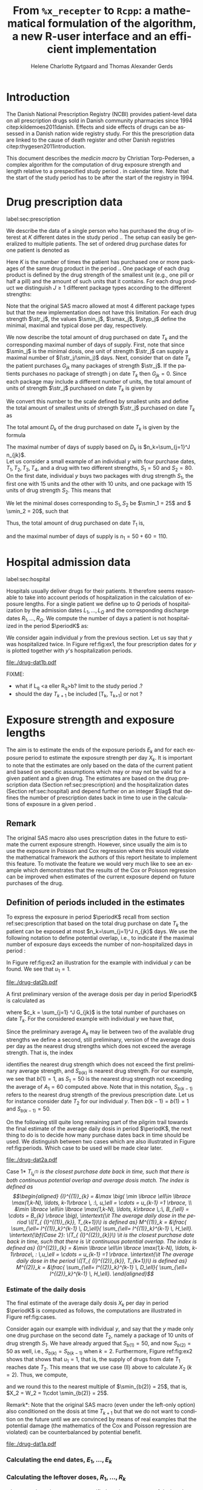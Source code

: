 * Introduction

The Danish National Prescription Registry (NCBI) provides
patient-level data on all prescription drugs sold in Danish
community pharmacies since 1994 citep:kildemoes2011danish. Effects and
side effects of drugs can be assessed in a Danish nation wide registry
study. For this the prescription data are linked to the cause of death
register and other Danish registries citep:thygesen2011introduction.

This document describes the /medicin macro/ by Christian
Torp-Pedersen, a complex algorithm for the computation of drug
exposure strength and length relative to a prespecified study period
$\period$ in calendar time. Note that the start of the study period has to be after the
start of the registry in 1994.




* Drug prescription data
label:sec:prescription

We describe the data of a single person who has purchased the drug of
interest at ${K}$ different dates in the study period \period. The
setup can easily be generalized to multiple patients. The set of
ordered drug purchase dates for one patient is denoted as
\begin{equation*}
{T}_1< \cdots< {T}_{K}.
\end{equation*}
Here \(K\) is the number of times the patient has purchased one or
more packages of the same drug product in the period \(\period\). One
package of each drug product is defined by the drug strength 
of the smallest unit (e.g., one pill or half a pill) and the amount of
such units that it contains. For each drug product we distinguish \(J\ge 1\)
different package types according to the different strengths: 
\begin{equation*}
\str_1 <\dots< \str_J.
\end{equation*}
Note that the original SAS macro allowed at most 4 different package
types but that the new implementation does not have this
limitation. For each drug strength \(\str_j\), the values \(\smin_j\),
\(\smax_j\), \(\styp_j\) define the minimal, maximal and typical dose
per day, respectively. 

We now describe the total amount of drug purchased on date \(T_k\) and
the corresponding maximal number of days of supply. First, note that
since \(\smin_j\) is the minimal dosis, one unit of strength
\(\str_j\) can supply a maximal number of \((\str_j/\smin_j)\)
days. Next, consider that on date \(T_k\) the patient purchases
\(G_{jk}\) many packages of strength \(\str_j\). If the patients
purchases no package of strength j on date \(T_k\) then
\(G_{jk}=0\). Since each package may include a different number of
units, the total amount of units of strength \(\str_j\) purchased on date
\(T_k\) is given by
\begin{equation*}
m_{jk}=\sum_{g=1}^{G_{jk}}\text{(number of units in package \(g\))}
\end{equation*}
We convert this number to the scale defined by smallest units and
define the total amount of smallest units of strength \(\str_j\)
purchased on date \(T_k\) as
\begin{equation*}
n_{jk} = m_{jk} \frac{\str_j}{\smin_j}.
\end{equation*}
The total amount \(D_k\) of the drug purchased on date \(T_k\) is
given by the formula
\begin{align*}
D_k=
 \sum_{j=1}^J m_{jk} S_{j} = \sum_{j=1}^J n_{jk}\smin_{j}.
\end{align*}
The maximal number of days of supply based on \(D_k\) is 
\(n_k=\sum_{j=1}^J n_{jk}\).\\

Let us consider a small example of an individual \(y\) with four
purchase dates, \(T_1, T_2, T_3, T_4\), and a drug with two
different strengths, \(S_1=50\) and \(S_2=80\). On the first date, individual \(y
\) buys two packages with drug strength \(S_1\), the first one with 15
units and the other with 10 units, and one package with   15 units of 
drug strength \(S_2\). This means that
\begin{align*}
m_{1,1} = 15 + 10 = 25, \qquad m_{2, 1} = 15.
\end{align*}
We let the minimal doses corresponding to \(S_1, S_2\) be \(\smin_1 = 25\) and \( \smin_2 = 20\), such that 
\begin{align*}
n_{1, 1} = 25 \cdot \tfrac{50}{25} = 50, \qquad 
n_{2, 1} = 15 \cdot \tfrac{80}{20} = 60. 
\end{align*}
Thus, the total amount of drug purchased on date \(T_1\) is, 
\begin{align*}
D_1 = 50\cdot 10 + 60\cdot 20 = 1700,
\end{align*}
and the maximal number of days of supply is \(n_1 = 50 + 60=110 \).

 

* Hospital admission data
label:sec:hospital

Hospitals usually deliver drugs for their patients. It therefore seems
reasonable to take into account periods of hospitalization in the
calculation of exposure lengths. For a single patient we define up to
\(Q\) periods of hospitalization by the admission dates ${L}_1,\ldots,
{L}_{{Q}}$ and the corresponding discharge dates ${R}_1,\ldots,
{R}_{{Q}}$. We compute the number of days a patient is not
hospitalized in the period \(\periodK\) as:
\begin{align*}
H_k &= \left({T}_{k+1} - {T}_{k}\right) - \sum_{q=1}^{{Q}} \max \big( 0,\,\min \left({T}_{k+1},{R}_{q}\right) - \max\left({T}_{k}, {L}_{q}\right)\big)
\end{align*}

We consider again individual \(y \) from the previous section. Let us
say that \(y\) was hospitalized twice. In Figure ref:fig:ex1, the four
prescription dates for \(y \) is plotted together with \(y\)'s
hospitalization periods.

#+BEGIN_SRC R :results graphics :file "./drug-dat1b.pdf" :exports results  :session *R* :width 10 :height 3
if (system("echo $USER",intern=TRUE)=="tag"){
    setwd("~/research/SoftWare/heaven/worg/")
} else{
    setwd("~/research/Software/medicin-macro/heaven/worg/")
}
par(mar=c(3.1,3.1,3.1,3.1))

T  <- c("2012-06-08", "2012-10-11", "2012-12-01", "2013-01-05")
LR <- list(c("2012-07-02", "2012-07-21"),
           c("2012-08-23", "2012-08-31"))

## set.seed(9)
## vt <- sort(round(sample(100, 5)/5)*5)
vt <- sapply(T, as.Date)

plot(0,0,type="n",xlim=c(vt[1]-10,vt[4]+10),ylim=c(0,120),xlab="Calendar time",ylab="", 
     yaxt='n', xaxt='n', axes=FALSE)
#title(main="Case II")

axis(1, at=vt, labels=T, las=0)

points(vt, rep(50, length(vt)), pch=19)

ssegs <- function(a, b, pos, pos2=1, col="black", lwd=1, lty=1){
    segments(x0=a, x1=b, y0=pos, y1=pos, lwd=lwd, col=col, lty=lty)
    segments(x0=a, x1=a, y0=pos-pos2, y1=pos+pos2, lwd=lwd, col=col)
    segments(x0=b, x1=b, y0=pos-pos2, y1=pos+pos2, lwd=lwd, col=col)
}

ssegs(as.Date(LR[[1]][1]), as.Date(LR[[1]][2]), 50, col="red", lty=2)
ssegs(as.Date(LR[[2]][1]), as.Date(LR[[2]][2]), 50, col="red", lty=2)

ssegs(as.Date(T[1]), as.Date(LR[[1]][1]), 50)
ssegs(as.Date(LR[[1]][2]), as.Date(LR[[2]][1]), 50)
ssegs(as.Date(LR[[2]][2]), as.Date(T[2]), 50)

ssegs(as.Date(T[2]), as.Date(T[3]), 50)
ssegs(as.Date(T[3]), as.Date(T[4]), 50)

segments(as.Date(T[1]), as.Date(T[1]), y0=0, y1=80, lty=2)
segments(as.Date(T[2]), as.Date(T[2]), y0=0, y1=80, lty=2)
segments(as.Date(T[3]), as.Date(T[3]), y0=0, y1=80, lty=2)
segments(as.Date(T[4]), as.Date(T[4]), y0=0, y1=80, lty=2)

legend("top", bty="n",
   c("days non-hospitalized","days hospitalized"), lty=c(1, 2), col=c("black", "red"))


#+END_SRC



#+LABEL: fig:ex1
#+ATTR_LATEX: :width 0.8 \textwidth
#+CAPTION: Example of an individual with four prescription dates (marked with bullets) and two periods of hospitalization. 
#+RESULTS:
[[file:./drug-dat1b.pdf]]


FIXME: 
- what if L_q <a eller R_q>b? limit to the study period \period?
- should the day \(T_{k+1}\) be included [T_k, T_{k+1}] or not \periodK?

* Exposure strength and exposure lengths

The aim is to estimate the ends of the exposure periods \(E_k\) and
for each exposure period to estimate the exposure strength per day
\(X_k\). It is important to note that the estimates are only based on
the data of the current patient and based on specific assumptions
which may or may not be valid for a given patient and a given drug.
The estimates are based on the drug prescription data (Section
ref:sec:prescription) and the hospitalization dates (Section
ref:sec:hospital) and depend further on an integer \(\lag\) that
defines the number of prescription dates back in time to use in the
calculations of exposure in a given period \periodK.

** Remark
The original SAS macro also uses prescription dates in the future to
estimate the current exposure strength. However, since usually the aim
is to use the exposure in Poisson and Cox regression where this would
violate the mathematical framework the authors of this report hesitate
to implement this feature. To motivate the feature we would very much
like to see an example which demonstrates that the results of the Cox
or Poisson regression can be improved when estimates of the current
exposure depend on future purchases of the drug.

** Definition of periods included in the estimates

To express the exposure in period \(\periodK\) recall from section
ref:sec:prescription that based on the total drug purchase on date
\(T_k\) the patient can be exposed at most \(n_k=\sum_{j=1}^J n_{jk}\)
days. We use the following notation to define potential overlap, i.e., to
indicate if the maximal number of exposure days exceeds the number of
non-hospitalized days in period \periodK:
\begin{align*} 
u_{k} = \begin{cases}
0, & n_{k} \le H_k,\,\,   \text{in words:  \it the supply at \(T_k\) is empty before \(T_{k+1}\)}\\
1, & n_{k} > H_k,\,\, \text{in words: \it the supply at \(T_k\) can be sufficient to reach \(T_{k+1}\)}.
\end{cases}
\end{align*}

In Figure ref:fig:ex2 an illustration for the example with individual
\(y\) can be found. We see that \(u_1 = 1\). 

#+BEGIN_SRC R :results graphics :file "./drug-dat2b.pdf" :exports results  :session *R* :width 10 :height 3
if (system("echo $USER",intern=TRUE)=="tag"){
    setwd("~/research/SoftWare/heaven/worg/")
} else{
    setwd("~/research/Software/medicin-macro/heaven/worg/")
}
par(mar=c(3.1,3.1,3.1,3.1))

T  <- c("2012-06-08", "2012-10-11", "2012-12-01", "2013-01-05")
LR <- list(c("2012-07-02", "2012-07-21"),
           c("2012-08-23", "2012-08-31"))

## set.seed(9)
## vt <- sort(round(sample(100, 5)/5)*5)
vt <- sapply(T, as.Date)

plot(0,0,type="n",xlim=c(vt[1]-10,vt[4]+10),ylim=c(0,120),xlab="Calendar time",ylab="", 
     yaxt='n', xaxt='n', axes=FALSE)
#title(main="Case II")

axis(1, at=vt, labels=T, las=0)

points(vt, rep(50, length(vt)), pch=19)

ssegs <- function(a, b, pos, pos2=1, col="black", lwd=1, lty=1){
    segments(x0=a, x1=b, y0=pos, y1=pos, lwd=lwd, col=col, lty=lty)
    segments(x0=a, x1=a, y0=pos-pos2, y1=pos+pos2, lwd=lwd, col=col)
    segments(x0=b, x1=b, y0=pos-pos2, y1=pos+pos2, lwd=lwd, col=col)
}

ssegs(as.Date(LR[[1]][1]), as.Date(LR[[1]][2]), 50, col="red", lty=2)
ssegs(as.Date(LR[[2]][1]), as.Date(LR[[2]][2]), 50, col="red", lty=2)

ssegs(as.Date(T[1]), as.Date(LR[[1]][1]), 50)
ssegs(as.Date(LR[[1]][2]), as.Date(LR[[2]][1]), 50)
ssegs(as.Date(LR[[2]][2]), as.Date(T[2]), 50)

ssegs(as.Date(T[2]), as.Date(T[3]), 50)
ssegs(as.Date(T[3]), as.Date(T[4]), 50)

ssegs(as.Date(LR[[1]][1]), as.Date(LR[[1]][2]), 40, col="red", lty=2)
ssegs(as.Date(LR[[2]][1]), as.Date(LR[[2]][2]), 40, col="red", lty=2)

ssegs(as.Date(T[1]), as.Date(LR[[1]][1]), 40, col="blue")
ssegs(as.Date(LR[[1]][2]), as.Date(LR[[2]][1]), 40, col="blue")
ssegs(as.Date(LR[[2]][2]), 110 + as.Date(T[1]) + ( as.Date(LR[[1]][2]) - as.Date(LR[[1]][1]) ) + 
       ( as.Date(LR[[2]][2]) - as.Date(LR[[2]][1]) ) , 40, col="blue")



segments(as.Date(T[1]), as.Date(T[1]), y0=0, y1=80, lty=2)
segments(as.Date(T[2]), as.Date(T[2]), y0=0, y1=80, lty=2)
segments(as.Date(T[3]), as.Date(T[3]), y0=0, y1=80, lty=2)
segments(as.Date(T[4]), as.Date(T[4]), y0=0, y1=80, lty=2)



legend("top", bty="n",
   c("days non-hospitalized","days hospitalized","days of supply"), 
   lty=c(1, 2, 1), col=c("black", "red", "blue"))


#+END_SRC

#+LABEL: fig:ex2
#+ATTR_LATEX: :width 0.8 \textwidth
#+CAPTION: Example of  individual \(y\)'s first prescription and how far it supplies \(y\) with drugs. The maximal number of days of supply \(n_1=110\) (from Section  ref:sec:prescription) is plotted with blue.
#+RESULTS:
[[file:./drug-dat2b.pdf]]


A first preliminary version of the average dosis per day in period
\(\periodK\) is calculated as
\begin{equation*}
 A_{k}= \tfrac{1}{c_{k}}  \sum_{j=1}^J G_{jk} \, S_{j}
\end{equation*}
where \(c_k = \sum_{j=1} ^J G_{jk}\) is the total number of purchases
on date \(T_k\). For the considered example with individual \(y\) we
have that,
\begin{align*}
A_1 = \tfrac{1}{2+1} \left(2\cdot 50 + 80 \right) =  60.
\end{align*}


 Since the preliminary average \(A_{k}\) may lie between two of the available
drug strengths we define a second, still preliminary, version of the
average dosis per day as the nearest drug strengths which does not
exceed the average strength. That is, the index
\begin{align}\label{indexj}
b(k) &= \max \left\lbrace j \in \lbrace 1, \ldots, J\rbrace \, :\,  S_j \le  A_{k} \right\rbrace
\end{align}
identifies the nearest drug strength which does not exceed the first
preliminary average strength, and \(S_{b(k)}\) is nearest drug
strength. For our example, we see that \(b(1) = 1\), as \(S_1=50\) is
the nearest drug strength not exceeding the average of \(A_1=60 \)
computed above. Note that in this notation, \(S_{b(k-1)}\) refers to the nearest drug
strength of the previous prescription date. Let us for instance
consider date \(T_2\) for our individual \(y\). Then \(b(k-1)=b(1)=
1\) and \(S_{b(k-1)} = 50\). \\


 On the following still quite long remaining part of the pilgrim trail
towards the final estimate of the average daily dosis in period
\(\periodK\), the next thing to do is to decide how many purchase
dates back in time should be used. We distinguish between two cases
which are also illustrated in Figure ref:fig:periods. Which case to be
used will be made clear later.

#+BEGIN_SRC R :results graphics :file "./drug-dat2a.pdf" :exports results  :session *R* :width 10 :height 4
if (system("echo $USER",intern=TRUE)=="tag"){
    setwd("~/research/SoftWare/heaven/worg/")
} else{
    setwd("~/research/Software/medicin-macro/heaven/worg/")
}
par(mar=c(3.1,3.1,3.1,3.1))
plot(0,0,type="n",xlim=c(0,100),ylim=c(0,100),xlab="Calendar time",ylab="", 
     yaxt='n', xaxt='n', axes=FALSE)
#title(main="Case II")

## set.seed(9)
## vt <- sort(round(sample(100, 5)/5)*5)
vt <- c(5,20,35,55,75,100)

axis(1,at=vt,labels=c(expression(T[k-5]),expression(T[k-4]),expression(T[k-3]),expression(T[k-2]),expression(T[k-1]),expression(T[k])))
axis(1,at=seq(0,100,by = 5),labels=rep(NA, 21))

abline(v = vt, lty=2)

vtype <- c(25, 75)
## axis(4, at=vtype, labels=c(expression(I[k]^(2)), expression(I[k]^(1))),
## las=2, cex.axis=1.1, tck=0.0, lwd=0)
axis(4, at=vtype, labels=paste("Case",2:1),
     las=2, cex.axis=1.1, tck=0.0, lwd=0,line=-1,xpd=NA)
spoints <- function(a,b,pos,col,cex,lwd){
    points(seq(a,b,5),rep(pos,length(seq(a,b,5))),pch=19,cex=cex,col=col)
    segments(x0=a,x1=b,y0=pos,y1=pos,lwd=lwd,col=col)
}
##--- for case 1
spoints(a=vt[1],b=vt[2]-10,pos=vtype[2],cex=2.3,col="black",lwd=2)
spoints(a=vt[2],b=vt[3],pos=vtype[2],cex=1.3,col="black",lwd=1)
spoints(a=vt[3],b=vt[4],pos=vtype[2],cex=1.3,col="black",lwd=1)
spoints(a=vt[4],b=vt[6],pos=vtype[2],cex=2.3,col="red",lwd=2)
##--- for case 2
spoints(a=vt[1],b=vt[2],pos=vtype[1],cex=2.3,col="black",lwd=2)
spoints(a=vt[2],b=vt[3]-5,pos=vtype[1],cex=1.3,col="black",lwd=1)
## spoints(a=vt[3],b=vt[4],pos=vtype[1],cex=1.3,col="black",lwd=1)
spoints(a=vt[3],b=vt[6],pos=vtype[1],cex=1.3,col="red",lwd=2)
#+END_SRC

#+LABEL: fig:periods
#+ATTR_LATEX: :width 0.8 \textwidth
#+CAPTION: Illustration of the periods back in time to include into the estimate of the average daily dosis. The size of the dots indicates the second preliminary average strength B_{k}. The red periods are included in two cases of the estimate of the average daily dosis in period \periodK. Which case to be used is determined by the cases in Figure  ref:fig:cases, such that case (II) in  Figure ref:fig:cases uses case 1 and case (III) in  Figure ref:fig:cases uses case 2.
#+RESULTS:
[[file:./drug-dat2a.pdf]]


\noindent *Case 1* \it \(T_{ {I}^{(1)}_{k}}\) \it is the closest purchase
date back in time, such that there is both continuous potential
overlap and average dosis match. The index is defined as\rm
\begin{align*}
 {I}^{(1)}_{k} = &\max \big( \min \lbrace \ell\in \lbrace \max(1,k-N), \ldots, k-1\rbrace \, :\, u_\ell = \cdots =
 u_{k-1} =1 \rbrace, \\
  &\min \lbrace \ell\in \lbrace \max(1,k-N), \ldots, k\rbrace \,:\, B_{\ell} = \cdots = B_{k}  \rbrace \big),
\intertext{\it The average daily dose in the period \([T_{ {I}^{(1)}_{k}}, T_{k+1})\) is defined as}
 M^{(1)}_k =   &\frac{ \sum_{\ell= I^{(1)}_k}^{k-1} \, D_\ell}{ \sum_{\ell= I^{(1)}_k}^{k-1} \, H_\ell}.
\intertext{\bf{Case 2}: \(T_{ {I}^{(2)}_{k}}\) \it is the closest purchase date back in time, such that there is
  \it continuous potential overlap. The index is defined as}
{I}^{(2)}_{k} =  &\min \lbrace \ell\in \lbrace \max(1,k-N), \ldots, k-1\rbrace\, : \,u_\ell = \cdots = u_{k-1} =1 \rbrace.
\intertext{\it The average daily dose in the period \([T_{ {I}^{(2)}_{k}}, T_{k+1})\) is defined as}
 M^{(2)}_k =   &\frac{ \sum_{\ell= I^{(2)}_k}^{k-1} \, D_\ell}{ \sum_{\ell= I^{(2)}_k}^{k-1} \, H_\ell}.
\end{align*}






*** Estimate of the daily dosis

The final estimate of the average daily dosis \(X_k\) per day in
period \(\periodK\) is computed as follows, the computations are
illustrated in Figure ref:fig:cases.
\begin{align} 
          &{X}_{k} =  (1-u_{k-1}) \, \styp_{b(k)}\tag{No overlap}\\
	  &+ \, u_{k-1} \bigg[\tag{Overlap}
          \\ & \qquad  1\{S_{b(k-1)}=S_{b(k)}\} W_k \tag{II}
	  \\
\begin{split}
 & \qquad +  1\{S_{b(k-1)}\neq S_{b(k)}\}\bigg( \one \left\lbrace M^{(2)}_k > \smax_{b(k)}\right\rbrace \smax_{b(k)}
\\ & \qquad + \one \left\lbrace M^{(2)}_k > \smin_{b(k)}\right\rbrace \smin_{b(k)} 
\\& \qquad + \one \left\lbrace M^{(2)}_k \le \smax_{b(k)}\right\rbrace \one \left\lbrace M^{(2)}_k \le \smin_{b(k)}\right\rbrace \styp_{b(k)}\bigg) \bigg].
\end{split}\tag{III}
\end{align}

Consider again our example with individual \(y\), and say that the
\(y\) made only one drug purchase on the second date \(T_2\), namely a
package of 10 units of drug strength \(S_1\). We have already argued
that \(S_{b(1)} = 50\), and now \(S_{b(2)} = 50\) as well, i.e.,
\(S_{b(k)} = S_{b(k-1)}\) when \(k=2\). Furthermore, Figure
ref:fig:ex2 shows that shows that \(u_1 =1\), that is, the supply of
drugs from date \(T_1\) reaches date \(T_2\). This means that we use
case (II) above to calculate \(X_2\) (\(k=2\)). Thus, we compute,
\begin{align*}
M_2^{(1)} = \frac{D_1}{H_1} = \frac{1700}{98} \approx 17.35,
\end{align*}
and we round this to the nearest multiple of \(\smin_{b(2)} = 25\),
that is, \(X_2 = W_2 = 1\cdot \smin_{b(2)} = 25\). \\



\noindent *Remark*: Note that the original SAS macro (even under the left-only option) also
conditioned on the dosis at time \(T_{k+1}\) but that we do not want
to condition on the future until we are convinced by means of real
examples that the potential damage (the mathematics of the Cox and
Poisson regression are violated) can be counterbalanced by potential
benefit.

#+BEGIN_SRC R :results graphics :file "./drug-dat1a.pdf" :exports results :session *R* :width 10 :height 4
if (system("echo $USER",intern=TRUE)=="tag"){
    setwd("~/research/SoftWare/heaven/worg/")
} else{
    setwd("~/research/Software/medicin-macro/heaven/worg/")
}
par(mar=c(3.1,3.1,3.1,3.1))
plot(0,0,type="n",xlim=c(30,100),ylim=c(0,100),xlab="Calendar time",ylab="", 
     yaxt='n', xaxt='n', axes=FALSE)
vt <- c(35, 80)
axis(1, at=vt, labels=c(expression(T[k-1]), expression(T[k])))
axis(1, at=seq(0, 100, by = 5), labels=rep(NA, 21))
vtype <- 100-seq(0, 100, length = 8)[c(2, 3, 5, 7)]
axis(4, at=vtype, labels=c("(Ia)", "(Ib)", "(II)", "(III)"),
     las=2, cex.axis=1.1, tck=0.0, lwd=0)
abline(v = vt[1], lty=2)
abline(v = vt[2], lty=2)
spoints <- function(a,b,pos,col,cex,lwd){
    points(seq(a,b,5),rep(pos,length(seq(a,b,5))),pch=19,cex=cex,col=col)
    segments(x0=a,x1=b,y0=pos,y1=pos,lwd=lwd,col=col)
}
##--- for case 1a
spoints(a=vt[1],b=vt[2]-10,pos=vtype[1],cex=1.3,col="black",lwd=2)
spoints(a=vt[2],b=vt[2]+15,pos=vtype[1],cex=2.3,col="black",lwd=2)
##--- for case 1b
spoints(a=vt[1],b=vt[2]-20,pos=vtype[2],cex=1.3,col="black",lwd=2)
spoints(a=vt[2],b=vt[2]+15,pos=vtype[2],cex=1.3,col="black",lwd=2)
##--- for case 2
spoints(a=vt[1],b=vt[2]+15,pos=vtype[3],cex=1.3,col="black",lwd=2)
##--- for case 3
spoints(a=vt[1],b=vt[2],pos=vtype[4],cex=1.3,col="black",lwd=2)
spoints(a=vt[2],b=vt[2]+15,pos=vtype[4],cex=2.3,col="black",lwd=2)
#+END_SRC

#+LABEL: fig:cases
#+ATTR_LATEX: :width 0.8 \textwidth
#+CAPTION: Illustration of the 4 cases with overlap that enter the estimate of the average daily dosis. The size of the dots indicates the second preliminary average strength S_{b(k)}. Note that (Ia) and (Ib) are just the two versions of (I) where (a) the second preliminary average strengths \(S_{b(k-1)}, S_{b(k)}\) from date \(T_{k-1}\) to date \(T_k\) are not the same and (b) where they are the same.
#+RESULTS:
[[file:./drug-dat1a.pdf]]


*** Calculating the end dates, ${E}_1,\ldots, {E}_{k}$

\begin{align*}
{E}_{k}= \min \bigg[ {T}_{k+1}-1, \, {T}_{k} - 1+ \text{round} \left( \tfrac{D_{k} + {R}_{k}}{{X}_{k}} \right)\bigg],
\end{align*}

*** Calculating the leftover doses, ${R}_1,\ldots, {R}_{k}$

\begin{align*}
{R}_{k} = u_{k-1} \cdot \min \Big[ \text{maxdepot}, \, \max \Big\lbrace 0, \, D_{k-1} + {R}_{k-1} - {X}_{k-1} \Big( {E}_{k-1} - {T}_{k-1}  -\\
 \sum_{q=1}^{{Q}} \max \big( 0,\,\min \left({T}_{k+1},{R}_{q}\right) - \max\left({T}_{k}, {L}_{q}\right)\big) \Big)\Big\rbrace\Big],
\end{align*}

where maxdepot is some user-specified maximum amount of dosis to be ``stored'' from one prescription date to the next, and 
\begin{align*}
 \sum_{q=1}^{{Q}} \max \big( 0,\,\min \left({T}_{k+1},{R}_{q}\right) - \max\left({T}_{k}, {L}_{q}\right)\big)
\end{align*}
is again the number of hospitalized days in the period.

* User interface

work in progress

#+BEGIN_SRC R  :results output raw drawer  :exports code  :session *R* :cache yes 
library(heaven)
d <- dpp()
drug(d, firstdrugname) <- atc("a")
drug(d, firstdrugname, add=TRUE) <- atc("b")
drug(d, firstdrugname) <- pack(c(50, 75, 100, 125), 
                               min = c(10, 50, 25, 50), 
                               max = c(75, 200, 150, 150), 
                               def = c(50, 100, 100, 125))
drugdb(d, add=FALSE, id=pnr) <- recept_data
admdb(d) <- datoer
period(d) <- c("2012-01-01", "2015-05-01")
N(d) <- 2
process(d,id=3000)
#+END_SRC

#+RESULTS[<2016-11-01 14:02:49> 66e15e5be899c48c8884cf1a12a9ce79fa138112]:
:RESULTS:
Error in library(heaven) : there is no package called ‘heaven’
Error: could not find function "dpp"
Error: could not find function "atc"
Error: could not find function "atc"
 Error: could not find function "pack"
Error: object 'recept_data' not found
Error: object 'datoer' not found
Error in period(d) <- c("2012-01-01", "2015-05-01") : 
  object 'd' not found
Error in N(d) <- 2 : object 'd' not found
Error: could not find function "process"
:END:


** Output

The output consists of:

-  ${B}_1, \ldots, B_{{K}}$: Starting dates for each prescription
   period.
-  ${E}_1, \ldots, E_{{K}}$: End dates for each prescription period.
-  ${X}_1, \ldots, {X}_{{K}}$: Calculated dose for each prescription
   period.

bibliographystyle:chicago
bibliography:heaven.bib



* HEADER :noexport:

#+TITLE: From \texttt{\%x\_recepter} to \texttt{Rcpp}: a mathematical formulation of the algorithm, a new R-user interface and an efficient implementation
#+AUTHOR: Helene Charlotte Rytgaard and Thomas Alexander Gerds 
#+LANGUAGE:  en
#+OPTIONS:   H:3 num:t toc:nil \n:nil @:t ::t |:t ^:t -:t f:t *:t <:t
#+OPTIONS:   TeX:t LaTeX:t skip:nil d:t todo:t pri:nil tags:not-in-toc author:t
#+LaTeX_CLASS: org-article
#+LaTeX_HEADER:\usepackage{authblk}
# #+LaTeX_HEADER:\author{Helene Charlotte Rytgaard and Thomas Alexander Gerds}
#+LaTeX_HEADER:\newcommand{\EE}{\mathbb{E}}
#+LaTeX_HEADER:\newcommand{\one}{1}
#+LaTeX_HEADER:\newcommand{\VV}{\mathbb{V}}
#+LaTeX_HEADER:\newcommand{\PP}{\mbox{P}}
#+LaTeX_HEADER:\newcommand{\norm}{\mathcal{N}}
#+LaTeX_HEADER:\newcommand{\lag}{N}
#+LaTeX_HEADER:\newcommand{\str}{S}
#+LaTeX_HEADER:\newcommand{\smin}{s^{\min}}
#+LaTeX_HEADER:\newcommand{\smax}{s^{\max}}
#+LaTeX_HEADER:\newcommand{\styp}{s^{*}}
#+LaTeX_HEADER:\newcommand{\period}{[a,b]}
#+LaTeX_HEADER:\newcommand{\periodK}{\ensuremath{[T_k,T_{k+1})}}
#+LaTeX_HEADER:\newcommand{\K}{K}
#+LaTeX_HEADER:\newcommand{\kk}{k}
#+LaTeX_HEADER:\newcommand{\D}{D}
#+LaTeX_HEADER:\newcommand{\B}{B}
#+LaTeX_HEADER:\newcommand{\E}{E}
#+LaTeX_HEADER:\newcommand{\XX}{X}
#+LaTeX_HEADER:\newcommand{\LL}{L}
#+LaTeX_HEADER:\newcommand{\QQ}{Q}
#+LaTeX_HEADER:\newcommand{\Ru}{R}
#+LaTeX_HEADER:\newcommand{\GG}{G}
#+LaTeX_HEADER:\newcommand{\T}{T}
#+LaTeX_HEADER:\newcommand{\st}{s}
#+LaTeX_HEADER:\newcommand{\Nn}{N}
#+LaTeX_HEADER:\newcommand{\A}{A}
#+LaTeX_HEADER:\newcommand{\C}{C}
#+LaTeX_HEADER:\newcommand{\uu}{u}
#+LaTeX_HEADER:\newcommand{\vv}{v}
#+LaTeX_HEADER:\newcommand{\zz}{z}
#+LaTeX_HEADER:\newcommand{\ww}{w}
#+LaTeX_HEADER:\newcommand{\M}{M}
#+LaTeX_HEADER:\newcommand{\I}{I}
#+LaTeX_HEADER:\newcommand{\RR}{R}
# #+LaTeX_HEADER:\affil{Department of Biostatistics, University of Copenhagen, Copenhagen, Denmark}
#+PROPERTY: header-args session *R*
#+PROPERTY: header-args cache yes

